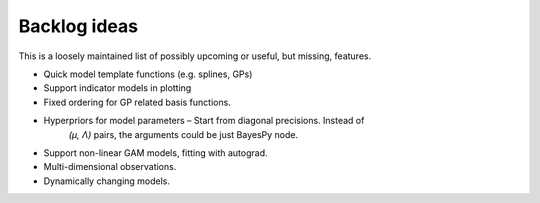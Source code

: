Backlog ideas
=============

This is a loosely maintained list of possibly upcoming or useful, but missing,
features.

- Quick model template functions (e.g. splines, GPs)
- Support indicator models in plotting
- Fixed ordering for GP related basis functions.
- Hyperpriors for model parameters – Start from diagonal precisions. Instead of
   `(μ, Λ)` pairs, the arguments could be just BayesPy node.
- Support non-linear GAM models, fitting with autograd.
- Multi-dimensional observations.
- Dynamically changing models.
